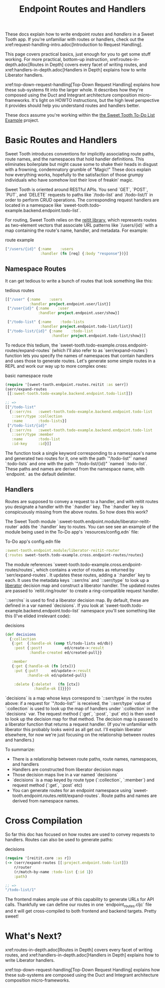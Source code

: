 #+TITLE: Endpoint Routes and Handlers

These docs explain how to write endpoint /routes/ and /handlers/ in a Sweet
Tooth app. If you're unfamiliar with routes or handlers, check out the
xref:request-handling-intro.adoc[Introduction to Request Handling].

This page covers practical basics, just enough for you to get some stuff
working. For more practical, bottom-up instruction,
xref:routes-in-depth.adoc[Routes in Depth] covers every facet of writing routes,
and xref:handlers-in-depth.adoc[Handlers in Depth] explains how to write
Liberator handlers.

xref:top-down-request-handling[Top-Down Request Handling] explains how these
sub-systems fit into the larger whole. It describes how they're composed using
the Duct and Integrant architecture composition micro-frameworks. It's light on
HOWTO instructions, but the high level perspective it provides should help you
understand routes and handlers better.

These docs assume you're working within the [[https://github.com/sweet-tooth-clojure/todo-example][the Sweet Tooth To-Do List Example]]
project.

* Basic Routes and Handlers

Sweet Tooth introduces conventions for implicitly associating route paths, route
names, and the namespaces that hold handler definitions. This eliminates
boilerplate but might cause some to shake their heads in disgust with a
frowning, condemnatory grumble of "Magic!" These docs explain how everything
works, hopefully to the satisfaction of those grumpy individuals who have
somehow lost their love of freakin' magic.

Sweet Tooth is oriented around RESTful APIs. You send `GET`, `POST`, `PUT`, and
`DELETE` requests to paths like `/todo-list` and `/todo-list/1` in order to
perform CRUD operations. The corresponding request handlers are located in a
namespace like `sweet-tooth.todo-example.backend.endpoint.todo-list`.

For routing, Sweet Tooth relies on the [[https://github.com/metosin/reitit][reitit library]], which represents routes
as two-element vectors that associate URL patterns like `/users/{id}` with a map
containing the route's name, handler, and metadata. For example:

#+CAPTION: route example
#+BEGIN_SRC clojure
["/users/{id}" {:name    :users
                :handler (fn [req] {:body "response"})}]
#+END_SRC

** Namespace Routes

It can get tedious to write a bunch of routes that look something like this:

#+CAPTION: tedious routes
#+BEGIN_SRC clojure
[["/user" {:name    :users
           :handler project.endpoint.user/list}]
 ["/user{id}" {:name    :user
               :handler project.endpoint.user/show}]

 ["/todo-list" {:name    :todo-lists
                :handler project.endpoint.todo-list/list}]
 ["/todo-list/{id}" {:name    :todo-list
                     :handler project.endpoint.todo-list/show}]]
#+END_SRC

To reduce this tedium, the
`sweet-tooth.todo-example.cross.endpoint-routes/expand-routes` (which I'll also
refer to as `serr/expand-routes`) function lets you specify the names of
namespaces that contain handlers and uses those to generate routes. Let's
generate some simple routes in a REPL and work our way up to more complex ones:

#+CAPTION: basic namespace route
#+BEGIN_SRC clojure
(require '[sweet-tooth.endpoint.routes.reitit :as serr])
(serr/expand-routes
 [[:sweet-tooth.todo-example.backend.endpoint.todo-list]])

;; =>
[["/todo-list"
  {::serr/ns   :sweet-tooth.todo-example.backend.endpoint.todo-list
   ::serr/type :collection
   :name       :todo-lists}]
 ["/todo-list/{id}"
  {::serr/ns   :sweet-tooth.todo-example.backend.endpoint.todo-list
   ::serr/type :member
   :name       :todo-list
   :id-key     :id}]]
#+END_SRC

The function took a single keyword corresponding to a namespace's name and
generated two routes for it, one with the path `"/todo-list"` named
`:todo-lists` and one with the path `"/todo-list/{id}" `named `:todo-list`.
These paths and names are derived from the namespace name, with `endpoint.` as
the default delimiter.

** Handlers

Routes are supposed to convey a request to a handler, and with reitit routes you
designate a handler with the `:handler` key. The `:handler` key is conspicuously
missing from the above routes. So how does this work?

The Sweet Tooth module `:sweet-tooth.endpoint.module/liberator-reitit-router`
adds the `:handler` key to routes. You can see see an example of the module
being used in the To-Do app's `resources/config.edn` file:

#+CAPTION: To-Do app's config.edn file
#+BEGIN_SRC clojure
:sweet-tooth.endpoint.module/liberator-reitit-router
{:routes sweet-tooth.todo-example.cross.endpoint-routes/routes}
#+END_SRC

The module references `sweet-tooth.todo-example.cross.endpoint-routes/routes`,
which contains a vector of routes as returned by `serr/expand-routes`. It
updates these routes, adding a `:handler` key to each. It uses the metadata keys
`::serr/ns` and `::serr/type` to look up a [[https://clojure-liberator.github.io/liberator/][liberator]] decision map and construct
a liberator handler. The updated routes are passed to `reitit.ring/router` to
create a ring-compatible request handler.

`::serr/ns` is used to find a liberator decision map. By default, these are
defined in a var named `decisions`. If you look at
`sweet-tooth.todo-example.backend.endpoint.todo-list` namespace you'll see
something like this (I've elided irrelevant code):

#+CAPTION: decisions
#+BEGIN_SRC clojure
(def decisions
  {:collection
   {:get  {:handle-ok (comp tl/todo-lists ed/db)}
    :post {:post!          ed/create->:result
           :handle-created ed/created-pull}}

   :member
   {:get {:handle-ok (fn [ctx])}
    :put {:put!      ed/update->:result
          :handle-ok ed/updated-pull}

    :delete {:delete!   (fn [ctx])
             :handle-ok []}}})
#+END_SRC

`decisions` is a map whose keys correspond to `::serr/type` in the routes above:
if a request for `"/todo-list"` is received, the `::serr/type` value of
`:collection` is used to look up the map of handlers under `:collection` in the
`decisions` var. The request method (`:get`, `:post`, `:put` etc) is then used
to look up the decision map for that method. The decision map is passed to a
liberator function that returns a request handler. (If you're unfamiliar with
liberator this probably looks weird as all get out. I'll explain liberator
elsewhere, for now we're just focusing on the relationship between routes and
handlers.)

To summarize:

- There is a relationship between route paths, route names, namespaces, and
  handlers
- Handlers are constructed from liberator decision maps
- Those decision maps live in a var named `decisions`
- `decisions` is a map keyed by route type (`:collection`, `:member`) and
  request method (`:get`, `:post` etc)
- You can generate routes for an endpoint namespace using
  `sweet-tooth.endpoint.routes.reitit/expand-routes`. Route paths and names are
  derived from namespace names.

* Cross Compilation

So far this doc has focused on how routes are used to convey requests to
handlers. Routes can also be used to generate paths:

#+CAPTION: decisions
#+BEGIN_SRC clojure
(require '[reitit.core :as r])
(-> (serr/expand-routes [[:project.endpoint.todo-list]])
    r/router
    (r/match-by-name :todo-list {:id 1})
    :path)

;; =>
"/todo-list/1"
#+END_SRC

The frontend makes ample use of this capability to generate URLs for API calls.
Thankfully we can define our routes in one `endpoint_routes.cljc` file and it
will get cross-compiled to both frontend and backend targets. Pretty sweet!

* What's Next?

xref:routes-in-depth.adoc[Routes in Depth] covers every facet of
writing routes, and xref:handlers-in-depth.adoc[Handlers in Depth] explains how
to write Liberator handlers.

xref:top-down-request-handling[Top-Down Request Handling] explains how these
sub-systems are composed using the Duct and Integrant architecture composition
micro-frameworks.
